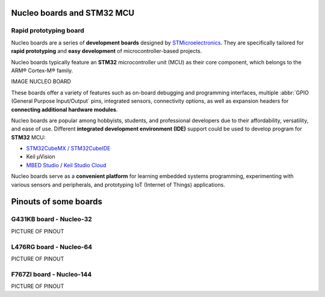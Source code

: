 Nucleo boards and STM32 MCU
###########################

Rapid prototyping board
***********************

Nucleo boards are a series of **development boards** designed by `STMicroelectronics <https://www.st.com/content/st_com/en.html>`_. They are specifically tailored for **rapid prototyping** and **easy development** of microcontroller-based projects.

Nucleo boards typically feature an **STM32** microcontroller unit (MCU) as their core component, which belongs to the ARM® Cortex-M® family. 

IMAGE NUCLEO BOARD

These boards offer a variety of features such as on-board debugging and programming interfaces, multiple :abbr:`GPIO (General Purpose Input/Output` pins, integrated sensors, connectivity options, as well as expansion headers for **connecting additional hardware modules**.

Nucleo boards are popular among hobbyists, students, and professional developers due to their affordability, versatility, and ease of use. Different **integrated development environment (IDE)** support could be used to develop program for **STM32** MCU: 

* `STM32CubeMX / STM32CubeIDE <https://www.st.com/en/ecosystems/stm32cube.html>`_
* Keil µVision
* `MBED Studio <https://os.mbed.com/studio/>`_ / `Keil Studio Cloud <https://www.keil.arm.com/>`_


Nucleo boards serve as a **convenient platform** for learning embedded systems programming, experimenting with various sensors and peripherals, and prototyping IoT (Internet of Things) applications.



Pinouts of some boards
######################

.. _nucleo_g431kb_pinouts:

G431KB board - Nucleo-32
************************

PICTURE OF PINOUT

.. _nucleo_l476rg_pinouts:

L476RG board - Nucleo-64
************************

PICTURE OF PINOUT

.. _nucleo_f767zi_pinouts:

F767ZI board - Nucleo-144
*************************

PICTURE OF PINOUT
